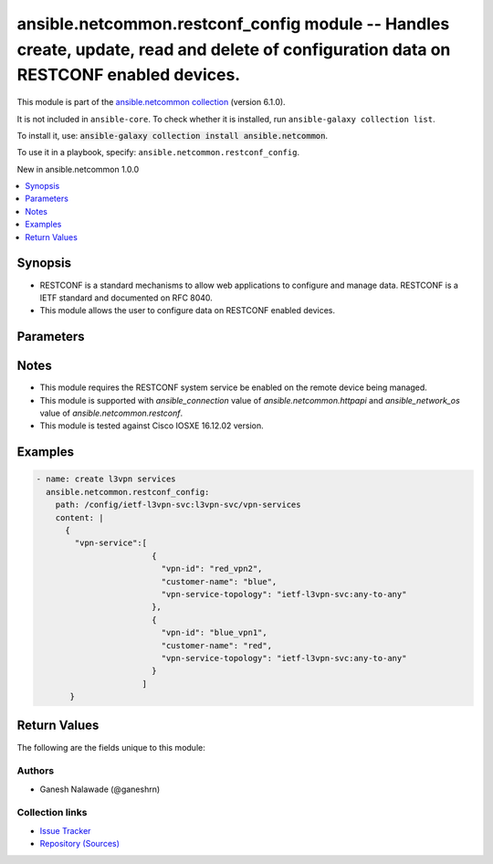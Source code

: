 
.. Created with antsibull-docs 2.9.0

ansible.netcommon.restconf_config module -- Handles create, update, read and delete of configuration data on RESTCONF enabled devices.
++++++++++++++++++++++++++++++++++++++++++++++++++++++++++++++++++++++++++++++++++++++++++++++++++++++++++++++++++++++++++++++++++++++

This module is part of the `ansible.netcommon collection <https://galaxy.ansible.com/ui/repo/published/ansible/netcommon/>`_ (version 6.1.0).

It is not included in ``ansible-core``.
To check whether it is installed, run ``ansible-galaxy collection list``.

To install it, use: :code:`ansible-galaxy collection install ansible.netcommon`.

To use it in a playbook, specify: ``ansible.netcommon.restconf_config``.

New in ansible.netcommon 1.0.0

.. contents::
   :local:
   :depth: 1


Synopsis
--------

- RESTCONF is a standard mechanisms to allow web applications to configure and manage data. RESTCONF is a IETF standard and documented on RFC 8040.
- This module allows the user to configure data on RESTCONF enabled devices.








Parameters
----------

.. raw:: html

  <table style="width: 100%;">
  <thead>
    <tr>
    <th><p>Parameter</p></th>
    <th><p>Comments</p></th>
  </tr>
  </thead>
  <tbody>
  <tr>
    <td valign="top">
      <div class="ansibleOptionAnchor" id="parameter-content"></div>
      <p style="display: inline;"><strong>content</strong></p>
      <a class="ansibleOptionLink" href="#parameter-content" title="Permalink to this option"></a>
      <p style="font-size: small; margin-bottom: 0;">
        <span style="color: purple;">string</span>
      </p>
    </td>
    <td valign="top">
      <p>The configuration data in format as specififed in <code class='docutils literal notranslate'>format</code> option. Required unless <code class='docutils literal notranslate'>method</code> is <em>delete</em>.</p>
    </td>
  </tr>
  <tr>
    <td valign="top">
      <div class="ansibleOptionAnchor" id="parameter-format"></div>
      <p style="display: inline;"><strong>format</strong></p>
      <a class="ansibleOptionLink" href="#parameter-format" title="Permalink to this option"></a>
      <p style="font-size: small; margin-bottom: 0;">
        <span style="color: purple;">string</span>
      </p>
    </td>
    <td valign="top">
      <p>The format of the configuration provided as value of <code class='docutils literal notranslate'>content</code>. Accepted values are <em>xml</em> and <em>json</em> and the given configuration format should be supported by remote RESTCONF server.</p>
      <p style="margin-top: 8px;"><b">Choices:</b></p>
      <ul>
        <li><p><code style="color: blue;"><b>&#34;json&#34;</b></code> <span style="color: blue;">← (default)</span></p></li>
        <li><p><code>&#34;xml&#34;</code></p></li>
      </ul>

    </td>
  </tr>
  <tr>
    <td valign="top">
      <div class="ansibleOptionAnchor" id="parameter-method"></div>
      <p style="display: inline;"><strong>method</strong></p>
      <a class="ansibleOptionLink" href="#parameter-method" title="Permalink to this option"></a>
      <p style="font-size: small; margin-bottom: 0;">
        <span style="color: purple;">string</span>
      </p>
    </td>
    <td valign="top">
      <p>The RESTCONF method to manage the configuration change on device. The value <em>post</em> is used to create a data resource or invoke an operation resource, <em>put</em> is used to replace the target data resource, <em>patch</em> is used to modify the target resource, and <em>delete</em> is used to delete the target resource.</p>
      <p style="margin-top: 8px;"><b">Choices:</b></p>
      <ul>
        <li><p><code style="color: blue;"><b>&#34;post&#34;</b></code> <span style="color: blue;">← (default)</span></p></li>
        <li><p><code>&#34;put&#34;</code></p></li>
        <li><p><code>&#34;patch&#34;</code></p></li>
        <li><p><code>&#34;delete&#34;</code></p></li>
      </ul>

    </td>
  </tr>
  <tr>
    <td valign="top">
      <div class="ansibleOptionAnchor" id="parameter-path"></div>
      <p style="display: inline;"><strong>path</strong></p>
      <a class="ansibleOptionLink" href="#parameter-path" title="Permalink to this option"></a>
      <p style="font-size: small; margin-bottom: 0;">
        <span style="color: purple;">string</span>
        / <span style="color: red;">required</span>
      </p>
    </td>
    <td valign="top">
      <p>URI being used to execute API calls.</p>
    </td>
  </tr>
  </tbody>
  </table>




Notes
-----

- This module requires the RESTCONF system service be enabled on the remote device being managed.
- This module is supported with \ :emphasis:`ansible\_connection`\  value of \ :emphasis:`ansible.netcommon.httpapi`\  and \ :emphasis:`ansible\_network\_os`\  value of \ :emphasis:`ansible.netcommon.restconf`\ .
- This module is tested against Cisco IOSXE 16.12.02 version.


Examples
--------

.. code-block:: yaml


    - name: create l3vpn services
      ansible.netcommon.restconf_config:
        path: /config/ietf-l3vpn-svc:l3vpn-svc/vpn-services
        content: |
          {
            "vpn-service":[
                            {
                              "vpn-id": "red_vpn2",
                              "customer-name": "blue",
                              "vpn-service-topology": "ietf-l3vpn-svc:any-to-any"
                            },
                            {
                              "vpn-id": "blue_vpn1",
                              "customer-name": "red",
                              "vpn-service-topology": "ietf-l3vpn-svc:any-to-any"
                            }
                          ]
           }





Return Values
-------------
The following are the fields unique to this module:

.. raw:: html

  <table style="width: 100%;">
  <thead>
    <tr>
    <th><p>Key</p></th>
    <th><p>Description</p></th>
  </tr>
  </thead>
  <tbody>
  <tr>
    <td valign="top">
      <div class="ansibleOptionAnchor" id="return-candidate"></div>
      <p style="display: inline;"><strong>candidate</strong></p>
      <a class="ansibleOptionLink" href="#return-candidate" title="Permalink to this return value"></a>
      <p style="font-size: small; margin-bottom: 0;">
        <span style="color: purple;">dictionary</span>
      </p>
    </td>
    <td valign="top">
      <p>The configuration sent to the device.</p>
      <p style="margin-top: 8px;"><b>Returned:</b> When the method is not delete</p>
      <p style="margin-top: 8px; color: blue; word-wrap: break-word; word-break: break-all;"><b style="color: black;">Sample:</b> <code>{&#34;vpn-service&#34;: [{&#34;customer-name&#34;: &#34;red&#34;, &#34;vpn-id&#34;: &#34;blue_vpn1&#34;, &#34;vpn-service-topology&#34;: &#34;ietf-l3vpn-svc:any-to-any&#34;}]}</code></p>
    </td>
  </tr>
  <tr>
    <td valign="top">
      <div class="ansibleOptionAnchor" id="return-running"></div>
      <p style="display: inline;"><strong>running</strong></p>
      <a class="ansibleOptionLink" href="#return-running" title="Permalink to this return value"></a>
      <p style="font-size: small; margin-bottom: 0;">
        <span style="color: purple;">dictionary</span>
      </p>
    </td>
    <td valign="top">
      <p>The current running configuration on the device.</p>
      <p style="margin-top: 8px;"><b>Returned:</b> When the method is not delete</p>
      <p style="margin-top: 8px; color: blue; word-wrap: break-word; word-break: break-all;"><b style="color: black;">Sample:</b> <code>{&#34;vpn-service&#34;: [{&#34;customer-name&#34;: &#34;blue&#34;, &#34;vpn-id&#34;: &#34;red_vpn2&#34;, &#34;vpn-service-topology&#34;: &#34;ietf-l3vpn-svc:any-to-any&#34;}, {&#34;customer-name&#34;: &#34;red&#34;, &#34;vpn-id&#34;: &#34;blue_vpn1&#34;, &#34;vpn-service-topology&#34;: &#34;ietf-l3vpn-svc:any-to-any&#34;}]}</code></p>
    </td>
  </tr>
  </tbody>
  </table>




Authors
~~~~~~~

- Ganesh Nalawade (@ganeshrn)



Collection links
~~~~~~~~~~~~~~~~

* `Issue Tracker <https://github.com/ansible-collections/ansible.netcommon/issues>`__
* `Repository (Sources) <https://github.com/ansible-collections/ansible.netcommon>`__
